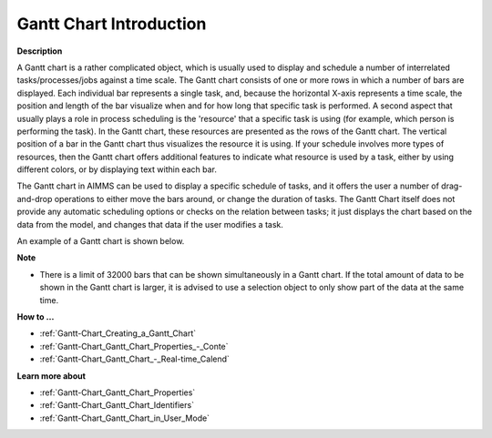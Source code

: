 .. |img_def_Gantt_Chart_Example_BMP| image:: images/Gantt_Chart_Example.BMP


.. _Gantt-Chart_Gantt_Chart_Introduction:


Gantt Chart Introduction
=========================

**Description** 

A Gantt chart is a rather complicated object, which is usually used to display and schedule a number of interrelated tasks/processes/jobs against a time scale. The Gantt chart consists of one or more rows in which a number of bars are displayed. Each individual bar represents a single task, and, because the horizontal X-axis represents a time scale, the position and length of the bar visualize when and for how long that specific task is performed. A second aspect that usually plays a role in process scheduling is the 'resource' that a specific task is using (for example, which person is performing the task). In the Gantt chart, these resources are presented as the rows of the Gantt chart. The vertical position of a bar in the Gantt chart thus visualizes the resource it is using. If your schedule involves more types of resources, then the Gantt chart offers additional features to indicate what resource is used by a task, either by using different colors, or by displaying text within each bar.

The Gantt chart in AIMMS can be used to display a specific schedule of tasks, and it offers the user a number of drag-and-drop operations to either move the bars around, or change the duration of tasks. The Gantt Chart itself does not provide any automatic scheduling options or checks on the relation between tasks; it just displays the chart based on the data from the model, and changes that data if the user modifies a task.



An example of a Gantt chart is shown below.



|img_def_Gantt_Chart_Example_BMP|



**Note** 


*   There is a limit of 32000 bars that can be shown simultaneously in a Gantt chart. If the total amount of data to be shown in the Gantt chart is larger, it is advised to use a selection object to only show part of the data at the same time.



**How to …** 

*	:ref:`Gantt-Chart_Creating_a_Gantt_Chart`  
*	:ref:`Gantt-Chart_Gantt_Chart_Properties_-_Conte`  
*	:ref:`Gantt-Chart_Gantt_Chart_-_Real-time_Calend`  




**Learn more about** 

*	:ref:`Gantt-Chart_Gantt_Chart_Properties`  
*	:ref:`Gantt-Chart_Gantt_Chart_Identifiers`  
*	:ref:`Gantt-Chart_Gantt_Chart_in_User_Mode`  
